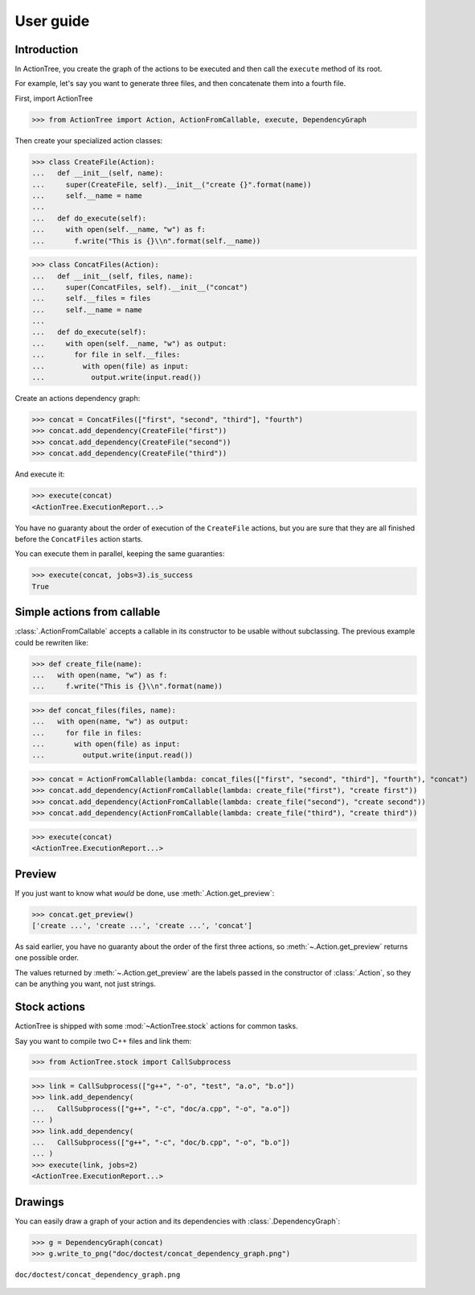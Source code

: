 ==========
User guide
==========

Introduction
============

In ActionTree, you create the graph of the actions to be executed and then call the ``execute`` method of its root.

For example, let's say you want to generate three files, and then concatenate them into a fourth file.

First, import ActionTree

>>> from ActionTree import Action, ActionFromCallable, execute, DependencyGraph

Then create your specialized action classes:

>>> class CreateFile(Action):
...   def __init__(self, name):
...     super(CreateFile, self).__init__("create {}".format(name))
...     self.__name = name
...
...   def do_execute(self):
...     with open(self.__name, "w") as f:
...       f.write("This is {}\\n".format(self.__name))

>>> class ConcatFiles(Action):
...   def __init__(self, files, name):
...     super(ConcatFiles, self).__init__("concat")
...     self.__files = files
...     self.__name = name
...
...   def do_execute(self):
...     with open(self.__name, "w") as output:
...       for file in self.__files:
...         with open(file) as input:
...           output.write(input.read())

Create an actions dependency graph:

>>> concat = ConcatFiles(["first", "second", "third"], "fourth")
>>> concat.add_dependency(CreateFile("first"))
>>> concat.add_dependency(CreateFile("second"))
>>> concat.add_dependency(CreateFile("third"))

And execute it:

>>> execute(concat)
<ActionTree.ExecutionReport...>

You have no guaranty about the order of execution of the ``CreateFile`` actions,
but you are sure that they are all finished before the ``ConcatFiles`` action starts.

You can execute them in parallel, keeping the same guaranties:

>>> execute(concat, jobs=3).is_success
True

.. testcleanup::

    import os
    os.unlink("first")
    os.unlink("second")
    os.unlink("third")
    os.unlink("fourth")

Simple actions from callable
============================

:class:`.ActionFromCallable` accepts a callable in its constructor to be usable without subclassing.
The previous example could be rewriten like:

>>> def create_file(name):
...   with open(name, "w") as f:
...     f.write("This is {}\\n".format(name))

>>> def concat_files(files, name):
...   with open(name, "w") as output:
...     for file in files:
...       with open(file) as input:
...         output.write(input.read())

>>> concat = ActionFromCallable(lambda: concat_files(["first", "second", "third"], "fourth"), "concat")
>>> concat.add_dependency(ActionFromCallable(lambda: create_file("first"), "create first"))
>>> concat.add_dependency(ActionFromCallable(lambda: create_file("second"), "create second"))
>>> concat.add_dependency(ActionFromCallable(lambda: create_file("third"), "create third"))

>>> execute(concat)
<ActionTree.ExecutionReport...>

Preview
=======

If you just want to know what *would* be done, use :meth:`.Action.get_preview`:

>>> concat.get_preview()
['create ...', 'create ...', 'create ...', 'concat']

As said earlier, you have no guaranty about the order of the first three actions,
so :meth:`~.Action.get_preview` returns one possible order.

The values returned by :meth:`~.Action.get_preview` are the labels passed in the constructor of :class:`.Action`,
so they can be anything you want, not just strings.

Stock actions
=============

ActionTree is shipped with some :mod:`~ActionTree.stock` actions for common tasks.

Say you want to compile two C++ files and link them:

>>> from ActionTree.stock import CallSubprocess

>>> link = CallSubprocess(["g++", "-o", "test", "a.o", "b.o"])
>>> link.add_dependency(
...   CallSubprocess(["g++", "-c", "doc/a.cpp", "-o", "a.o"])
... )
>>> link.add_dependency(
...   CallSubprocess(["g++", "-c", "doc/b.cpp", "-o", "b.o"])
... )
>>> execute(link, jobs=2)
<ActionTree.ExecutionReport...>

.. testcleanup::

    os.unlink("a.o")
    os.unlink("b.o")
    os.unlink("test")

Drawings
========

You can easily draw a graph of your action and its dependencies with :class:`.DependencyGraph`:

>>> g = DependencyGraph(concat)
>>> g.write_to_png("doc/doctest/concat_dependency_graph.png")

.. figure:: doctest/concat_dependency_graph.png
    :align: center

    ``doc/doctest/concat_dependency_graph.png``

.. You can draw an execution report with :class:`.ExecutionReport`:

.. >>> report = ExecutionReport(link)
.. >>> report.write_to_png("doc/doctest/link_report.png")

.. .. figure:: doctest/link_report.png
..     :align: center

..     ``doc/doctest/link_report.png``

.. And if some action fails, you get:

.. >>> link.add_dependency(
.. ...   CallSubprocess(["g++", "-c", "doc/c.cpp", "-o", "c.o"])
.. ... )
.. >>> execute(link, keep_going=True)
.. Traceback (most recent call last):
..   ...
.. CompoundException: [CalledProcessError()]
.. >>> ExecutionReport(link).write_to_png("doc/doctest/failed_link_report.png")

.. .. figure:: doctest/failed_link_report.png
..     :align: center

..     ``doc/doctest/failed_link_report.png``
